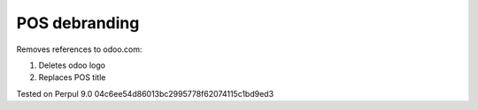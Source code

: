 POS debranding
==============

Removes references to odoo.com:

1. Deletes odoo logo
2. Replaces POS title

Tested on Perpul 9.0 04c6ee54d86013bc2995778f62074115c1bd9ed3
